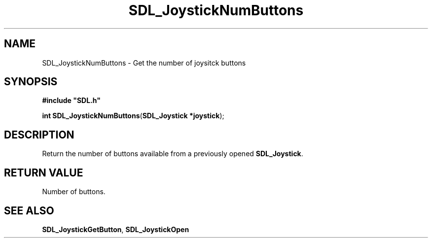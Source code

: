 .TH "SDL_JoystickNumButtons" "3" "Tue 11 Sep 2001, 23:00" "SDL" "SDL API Reference" 
.SH "NAME"
SDL_JoystickNumButtons \- Get the number of joysitck buttons
.SH "SYNOPSIS"
.PP
\fB#include "SDL\&.h"
.sp
\fBint \fBSDL_JoystickNumButtons\fP\fR(\fBSDL_Joystick *joystick\fR);
.SH "DESCRIPTION"
.PP
Return the number of buttons available from a previously opened \fBSDL_Joystick\fR\&.
.SH "RETURN VALUE"
.PP
Number of buttons\&.
.SH "SEE ALSO"
.PP
\fI\fBSDL_JoystickGetButton\fP\fR, \fI\fBSDL_JoystickOpen\fP\fR
...\" created by instant / docbook-to-man, Tue 11 Sep 2001, 23:00

